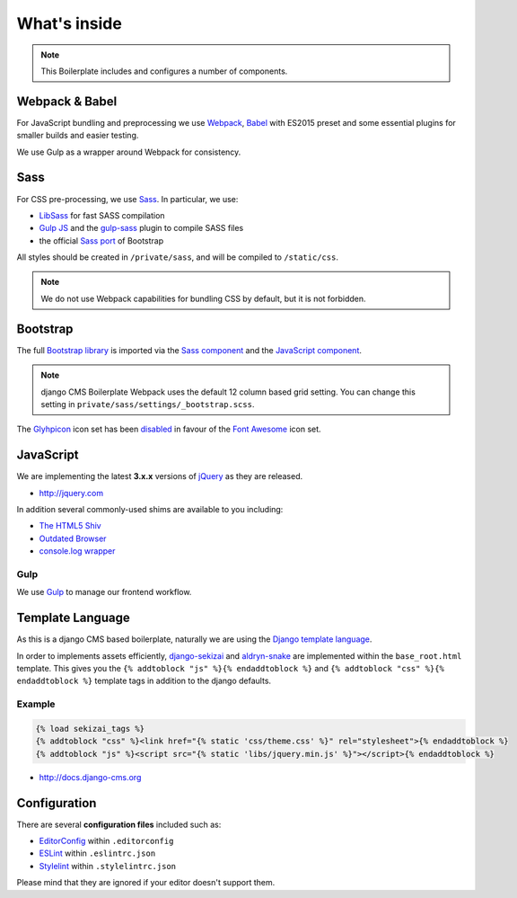 *************
What's inside
*************

.. note::

    This Boilerplate includes and configures a number of components.


Webpack & Babel
===============

For JavaScript bundling and preprocessing we use `Webpack
<http://webpack.github.io>`_, `Babel <http://babeljs.io>`_ with ES2015 preset
and some essential plugins for smaller builds and easier testing.

We use Gulp as a wrapper around Webpack for consistency.

Sass
====

For CSS pre-processing, we use `Sass <http://sass-lang.com>`_.
In particular, we use:

* `LibSass <http://libsass.org/>`_ for fast SASS compilation
* `Gulp JS <http://gulpjs.com/>`_ and the `gulp-sass
  <https://github.com/dlmanning/gulp-sass>`_ plugin to compile SASS files
* the official `Sass port <https://github.com/twbs/bootstrap-sass>`_ of
  Bootstrap

All styles should be created in ``/private/sass``, and will be compiled to
``/static/css``.

.. Note::

    We do not use Webpack capabilities for bundling CSS by default, but it is
    not forbidden.

Bootstrap
=========

The full `Bootstrap library <http://getbootstrap.com>`_ is imported via the
`Sass component <https://github.com/divio/djangocms-boilerplate-webpack/blob/master/private/sass/libs/_bootstrap.scss>`_
and the `JavaScript component <https://github.com/divio/djangocms-boilerplate-webpack/blob/master/static/js/libs/bootstrap.min.js>`_.

.. note::

    django CMS Boilerplate Webpack uses the default 12 column based grid setting.
    You can change this setting in ``private/sass/settings/_bootstrap.scss``.


The `Glyhpicon <http://getbootstrap.com/components/#glyphicons>`_ icon set has
been `disabled <https://github.com/divio/djangocms-boilerplate-webpack/blob/master/private/sass/libs/_bootstrap.scss#L14>`_
in favour of the `Font Awesome <http://fortawesome.github.io/Font-Awesome/>`_
icon set.


JavaScript
==========

We are implementing the latest **3.x.x** versions of
`jQuery <http://jquery.com>`_ as they are released.

- http://jquery.com

In addition several commonly-used shims are available to you including:

- `The HTML5 Shiv <https://github.com/aFarkas/html5shiv>`_
- `Outdated Browser <http://outdatedbrowser.com>`_
- `console.log wrapper <https://developer.chrome.com/devtools/docs/console-api>`_


Gulp
----

We use `Gulp <http://gulpjs.com/>`_ to manage our frontend workflow.


Template Language
=================

As this is a django CMS based boilerplate, naturally we are using the
`Django template language
<https://docs.djangoproject.com/en/dev/topics/templates/>`_.

In order to implements assets efficiently,
`django-sekizai <https://github.com/ojii/django-sekizai>`_ and
`aldryn-snake <https://github.com/aldryn/aldryn-snake>`_ are implemented within
the ``base_root.html`` template. This gives you the
``{% addtoblock "js" %}{% endaddtoblock %}`` and
``{% addtoblock "css" %}{% endaddtoblock %}`` template tags in addition to the
django defaults.


Example
-------

.. code-block:: django

    {% load sekizai_tags %}
    {% addtoblock "css" %}<link href="{% static 'css/theme.css' %}" rel="stylesheet">{% endaddtoblock %}
    {% addtoblock "js" %}<script src="{% static 'libs/jquery.min.js' %}"></script>{% endaddtoblock %}

- http://docs.django-cms.org


Configuration
=============

There are several **configuration files** included such as:

- `EditorConfig <http://editorconfig.org/>`_ within  ``.editorconfig``
- `ESLint <http://eslint.org/>`_ within ``.eslintrc.json``
- `Stylelint <stylelint.io>`_ within ``.stylelintrc.json``

Please mind that they are ignored if your editor doesn't support them.
